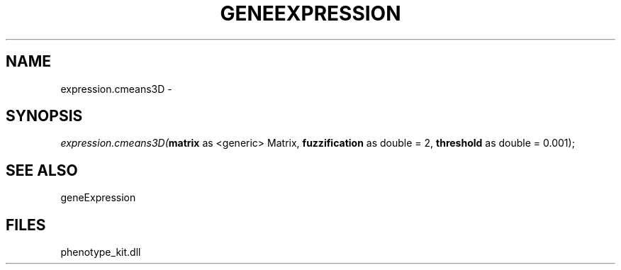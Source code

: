 .\" man page create by R# package system.
.TH GENEEXPRESSION 1 2000-01-01 "expression.cmeans3D" "expression.cmeans3D"
.SH NAME
expression.cmeans3D \- 
.SH SYNOPSIS
\fIexpression.cmeans3D(\fBmatrix\fR as <generic> Matrix, 
\fBfuzzification\fR as double = 2, 
\fBthreshold\fR as double = 0.001);\fR
.SH SEE ALSO
geneExpression
.SH FILES
.PP
phenotype_kit.dll
.PP
